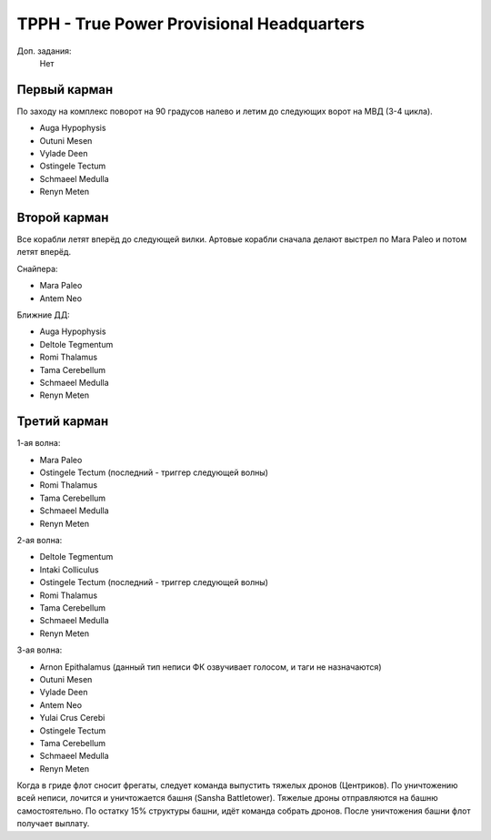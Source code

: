 TPPH - True Power Provisional Headquarters
=========================================

Доп. задания:
    Нет

Первый карман
-------------

По заходу на комплекс поворот на 90 градусов налево и летим до следующих ворот на МВД (3-4 цикла).

* Auga Hypophysis
* Outuni Mesen
* Vylade Deen
* Ostingele Tectum
* Schmaeel Medulla
* Renyn Meten

Второй карман
-------------

Все корабли летят вперёд до следующей вилки. Артовые корабли сначала делают выстрел по Mara Paleo и потом летят вперёд.

Снайпера:

* Mara Paleo
* Antem Neo

Ближние ДД:

* Auga Hypophysis
* Deltole Tegmentum
* Romi Thalamus
* Tama Cerebellum
* Schmaeel Medulla
* Renyn Meten

Третий карман
-------------

1-ая волна:

* Mara Paleo
* Ostingele Tectum (последний - триггер следующей волны)
* Romi Thalamus
* Tama Cerebellum
* Schmaeel Medulla
* Renyn Meten

2-ая волна:

* Deltole Tegmentum
* Intaki Colliculus
* Ostingele Tectum (последний - триггер следующей волны)
* Romi Thalamus
* Tama Cerebellum
* Schmaeel Medulla
* Renyn Meten

3-ая волна:

* Arnon Epithalamus (данный тип неписи ФК озвучивает голосом, и таги не назначаются)
* Outuni Mesen
* Vylade Deen
* Antem Neo
* Yulai Crus Cerebi
* Ostingele Tectum
* Tama Cerebellum
* Schmaeel Medulla
* Renyn Meten


Когда в гриде флот сносит фрегаты, следует команда выпустить тяжелых дронов (Центриков). По уничтожению всей неписи, лочится и уничтожается башня (Sansha Battletower). Тяжелые дроны отправляются на башню самостоятельно.
По остатку 15% структуры башни, идёт команда собрать дронов. После уничтожения башни флот получает выплату.
